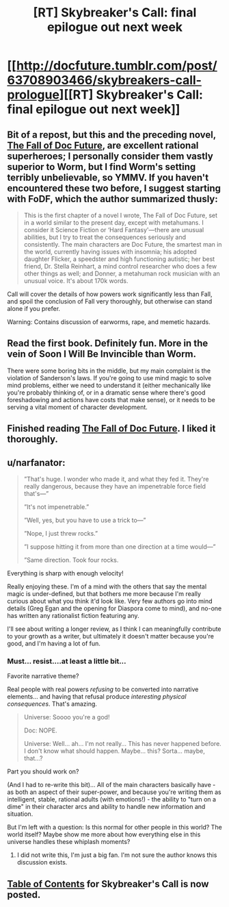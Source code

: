 #+TITLE: [RT] Skybreaker's Call: final epilogue out next week

* [[http://docfuture.tumblr.com/post/63708903466/skybreakers-call-prologue][[RT] Skybreaker's Call: final epilogue out next week]]
:PROPERTIES:
:Author: VorpalAuroch
:Score: 10
:DateUnix: 1423082105.0
:DateShort: 2015-Feb-05
:END:

** Bit of a repost, but this and the preceding novel, [[http://docfuture.tumblr.com/post/34751426243/doc-prologue][The Fall of Doc Future]], are excellent rational superheroes; I personally consider them vastly superior to Worm, but I find Worm's setting terribly unbelievable, so YMMV. If you haven't encountered these two before, I suggest starting with FoDF, which the author summarized thusly:

#+begin_quote
  This is the first chapter of a novel I wrote, The Fall of Doc Future, set in a world similar to the present day, except with metahumans. I consider it Science Fiction or ‘Hard Fantasy'---there are unusual abilities, but I try to treat the consequences seriously and consistently. The main characters are Doc Future, the smartest man in the world, currently having issues with insomnia; his adopted daughter Flicker, a speedster and high functioning autistic; her best friend, Dr. Stella Reinhart, a mind control researcher who does a few other things as well; and Donner, a metahuman rock musician with an unusual voice. It's about 170k words.
#+end_quote

Call will cover the details of how powers work significantly less than Fall, and spoil the conclusion of Fall very thoroughly, but otherwise can stand alone if you prefer.

Warning: Contains discussion of earworms, rape, and memetic hazards.
:PROPERTIES:
:Author: VorpalAuroch
:Score: 3
:DateUnix: 1423082768.0
:DateShort: 2015-Feb-05
:END:


** Read the first book. Definitely fun. More in the vein of Soon I Will Be Invincible than Worm.

There were some boring bits in the middle, but my main complaint is the violation of Sanderson's laws. If you're going to use mind magic to solve mind problems, either we need to understand it (either mechanically like you're probably thinking of, or in a dramatic sense where there's good foreshadowing and actions have costs that make sense), or it needs to be serving a vital moment of character development.
:PROPERTIES:
:Author: Charlie___
:Score: 1
:DateUnix: 1423210120.0
:DateShort: 2015-Feb-06
:END:


** Finished reading [[http://docfuture.tumblr.com/post/34751426243/doc-prologue][The Fall of Doc Future]]. I liked it thoroughly.
:PROPERTIES:
:Author: blazinghand
:Score: 1
:DateUnix: 1423273754.0
:DateShort: 2015-Feb-07
:END:


** u/narfanator:
#+begin_quote
  ”That's huge. I wonder who made it, and what they fed it. They're really dangerous, because they have an impenetrable force field that's---”

  ”It's not impenetrable.”

  ”Well, yes, but you have to use a trick to---”

  ”Nope, I just threw rocks.”

  ”I suppose hitting it from more than one direction at a time would---”

  ”Same direction. Took four rocks.
#+end_quote

Everything is sharp with enough velocity!

Really enjoying these. I'm of a mind with the others that say the mental magic is under-defined, but that bothers me more because I'm really curious about what you think it'd look like. Very few authors go into mind details (Greg Egan and the opening for Diaspora come to mind), and no-one has written any rationalist fiction featuring any.

I'll see about writing a longer review, as I think I can meaningfully contribute to your growth as a writer, but ultimately it doesn't matter because you're good, and I'm having a lot of fun.
:PROPERTIES:
:Author: narfanator
:Score: 1
:DateUnix: 1423437596.0
:DateShort: 2015-Feb-09
:END:

*** Must... resist....at least a little bit...

Favorite narrative theme?

Real people with real powers /refusing/ to be converted into narrative elements... and having that refusal produce /interesting physical consequences/. That's amazing.

#+begin_quote
  Universe: Soooo you're a god!

  Doc: NOPE.

  Universe: Well... ah... I'm not really... This has never happened before. I don't know what should happen. Maybe... this? Sorta... maybe, that...?
#+end_quote

Part you should work on?

(And I had to re-write this bit)... All of the main characters basically have - as both an aspect of their super-power, and because you're writing them as intelligent, stable, rational adults (with emotions!) - the ability to "turn on a dime" in their character arcs and ability to handle new information and situation.

But I'm left with a question: Is this normal for other people in this world? The world itself? Maybe show me more about how everything else in this universe handles these whiplash moments?
:PROPERTIES:
:Author: narfanator
:Score: 1
:DateUnix: 1423438484.0
:DateShort: 2015-Feb-09
:END:

**** I did not write this, I'm just a big fan. I'm not sure the author knows this discussion exists.
:PROPERTIES:
:Author: VorpalAuroch
:Score: 1
:DateUnix: 1423517315.0
:DateShort: 2015-Feb-10
:END:


** [[http://docfuture.tumblr.com/post/111819789111/skybreakers-call-contents][Table of Contents]] for Skybreaker's Call is now posted.
:PROPERTIES:
:Author: VorpalAuroch
:Score: 1
:DateUnix: 1424662731.0
:DateShort: 2015-Feb-23
:END:
